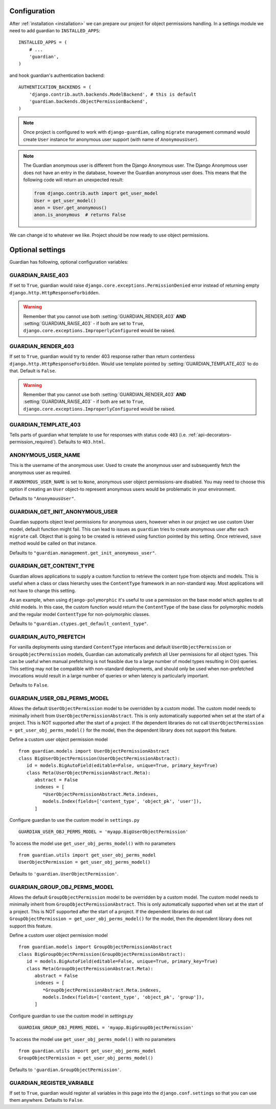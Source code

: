 .. _configuration:

Configuration
=============

After :ref:`installation <installation>` we can prepare our project for object
permissions handling. In a settings module we need to add guardian to
``INSTALLED_APPS``::

   INSTALLED_APPS = (
       # ...
       'guardian',
   )

and hook guardian's authentication backend::

   AUTHENTICATION_BACKENDS = (
       'django.contrib.auth.backends.ModelBackend', # this is default
       'guardian.backends.ObjectPermissionBackend',
   )

.. note::
   Once project is configured to work with ``django-guardian``, calling
   ``migrate`` management command would create ``User`` instance for
   anonymous user support (with name of ``AnonymousUser``).

.. note::

   The Guardian anonymous user is different from the Django Anonymous user.  The
   Django Anonymous user does not have an entry in the database, however the
   Guardian anonymous user does. This means that the following code will return
   an unexpected result:

   .. code-block:: python

      from django.contrib.auth import get_user_model
      User = get_user_model()
      anon = User.get_anonymous()
      anon.is_anonymous  # returns False

We can change id to whatever we like. Project should be now ready to use object
permissions.


Optional settings
=================

Guardian has following, optional configuration variables:


.. setting:: GUARDIAN_RAISE_403

GUARDIAN_RAISE_403
------------------

.. versionadded:: 1.0.4

If set to ``True``, guardian would raise
``django.core.exceptions.PermissionDenied`` error instead of returning empty
``django.http.HttpResponseForbidden``.

.. warning::

 Remember that you cannot use both :setting:`GUARDIAN_RENDER_403` **AND**
 :setting:`GUARDIAN_RAISE_403` - if both are set to ``True``,
 ``django.core.exceptions.ImproperlyConfigured`` would be raised.



.. setting:: GUARDIAN_RENDER_403

GUARDIAN_RENDER_403
-------------------

.. versionadded:: 1.0.4

If set to ``True``, guardian would try to render 403 response rather than
return contentless ``django.http.HttpResponseForbidden``. Would use template
pointed by :setting:`GUARDIAN_TEMPLATE_403` to do that. Default is ``False``.

.. warning::

 Remember that you cannot use both :setting:`GUARDIAN_RENDER_403` **AND**
 :setting:`GUARDIAN_RAISE_403` - if both are set to ``True``,
 ``django.core.exceptions.ImproperlyConfigured`` would be raised.


.. setting:: GUARDIAN_TEMPLATE_403

GUARDIAN_TEMPLATE_403
---------------------

.. versionadded:: 1.0.4

Tells parts of guardian what template to use for responses with status code
``403`` (i.e. :ref:`api-decorators-permission_required`). Defaults to
``403.html``.


.. setting:: ANONYMOUS_USER_NAME

ANONYMOUS_USER_NAME
-------------------

.. versionadded:: 1.4.2

This is the username of the anonymous user. Used to create the anonymous user
and subsequently fetch the anonymous user as required.

If ``ANONYMOUS_USER_NAME`` is set to ``None``, anonymous user object
permissions-are disabled. You may need to choose this option if creating an
``User`` object-to represent anonymous users would be problematic in your
environment.

Defaults to ``"AnonymousUser"``.

.. seealso:: https://docs.djangoproject.com/en/stable/topics/auth/customizing/#substituting-a-custom-user-model


.. setting:: GUARDIAN_GET_INIT_ANONYMOUS_USER

GUARDIAN_GET_INIT_ANONYMOUS_USER
--------------------------------

.. versionadded:: 1.2

Guardian supports object level permissions for anonymous users, however when
in our project we use custom User model, default function might fail. This can
lead to issues as ``guardian`` tries to create anonymous user after each
``migrate`` call. Object that is going to be created is retrieved using function
pointed by this setting. Once retrieved, ``save`` method would be called on
that instance.

Defaults to ``"guardian.management.get_init_anonymous_user"``.


.. seealso:: :ref:`custom-user-model-anonymous`

GUARDIAN_GET_CONTENT_TYPE
-------------------------

.. versionadded:: 1.5

Guardian allows applications to supply a custom function to retrieve the
content type from objects and models. This is useful when a class or class
hierarchy uses the ``ContentType`` framework in an non-standard way. Most
applications will not have to change this setting.

As an example, when using ``django-polymorphic`` it's useful to use a
permission on the base model which applies to all child models. In this case,
the custom function would return the ``ContentType`` of the base class for
polymorphic models and the regular model ``ContentType`` for non-polymorphic
classes.

Defaults to ``"guardian.ctypes.get_default_content_type"``.

GUARDIAN_AUTO_PREFETCH
-------------------------

.. versionadded:: 2.x.x

For vanilla deployments using standard ``ContentType`` interfaces and default
``UserObjectPermission`` or ``GroupObjectPermission`` models, Guardian can automatically
prefetch all User permissions for all object types. This can be useful when manual prefetching
is not feasible due to a large number of model types resulting in O(n) queries. This setting may
not be compatible with non-standard deployments, and should only be used when non-prefetched
invocations would result in a large number of queries or when latency is particularly important.

Defaults to ``False``.

GUARDIAN_USER_OBJ_PERMS_MODEL
-------------------------

.. versionadded:: 2.x.x

Allows the default ``UserObjectPermission`` model to be overridden by a custom model.  The custom model needs to minimally inherit from ``UserObjectPermissionAbstract``.  This is only automatically supported when set at the start of a project. This is NOT supported after the start of a project.  If the dependent libraries do not call ``UserObjectPermission = get_user_obj_perms_model()`` for the model, then the dependent library does not support this feature.

Define a custom user object permission model
::
   from guardian.models import UserObjectPermissionAbstract
   class BigUserObjectPermission(UserObjectPermissionAbstract):
      id = models.BigAutoField(editable=False, unique=True, primary_key=True)
      class Meta(UserObjectPermissionAbstract.Meta):
         abstract = False
         indexes = [
            *UserObjectPermissionAbstract.Meta.indexes,
            models.Index(fields=['content_type', 'object_pk', 'user']),
         ]


Configure guardian to use the custom model in ``settings.py``
::
   GUARDIAN_USER_OBJ_PERMS_MODEL = 'myapp.BigUserObjectPermission'

To access the model use ``get_user_obj_perms_model()`` with no parameters
::
   from guardian.utils import get_user_obj_perms_model
   UserObjectPermission = get_user_obj_perms_model()

Defaults to ``'guardian.UserObjectPermission'``.

GUARDIAN_GROUP_OBJ_PERMS_MODEL
-------------------------

.. versionadded:: 2.x.x

Allows the default ``GroupObjectPermission`` model to be overridden by a custom model.  The custom model needs to minimally inherit from ``GroupObjectPermissionAbstract``.  This is only automatically supported when set at the start of a project. This is NOT supported after the start of a project.  If the dependent libraries do not call ``GroupObjectPermission = get_user_obj_perms_model()`` for the model, then the dependent library does not support this feature.

Define a custom user object permission model
::
   from guardian.models import GroupObjectPermissionAbstract
   class BigGroupObjectPermission(GroupObjectPermissionAbstract):
      id = models.BigAutoField(editable=False, unique=True, primary_key=True)
      class Meta(GroupObjectPermissionAbstract.Meta):
         abstract = False
         indexes = [
            *GroupObjectPermissionAbstract.Meta.indexes,
            models.Index(fields=['content_type', 'object_pk', 'group']),
         ]


Configure guardian to use the custom model in `settings.py`
::
   GUARDIAN_GROUP_OBJ_PERMS_MODEL = 'myapp.BigGroupObjectPermission'

To access the model use ``get_user_obj_perms_model()`` with no parameters
::
   from guardian.utils import get_user_obj_perms_model
   GroupObjectPermission = get_user_obj_perms_model()

Defaults to ``'guardian.GroupObjectPermission'``.

GUARDIAN_REGISTER_VARIABLE
-------------------------

.. versionadded:: 2.4.0

If set to ``True``, guardian would register all variables in this page into the
``django.conf.settings`` so that you can use them anywhere. Defaults to ``False``.
